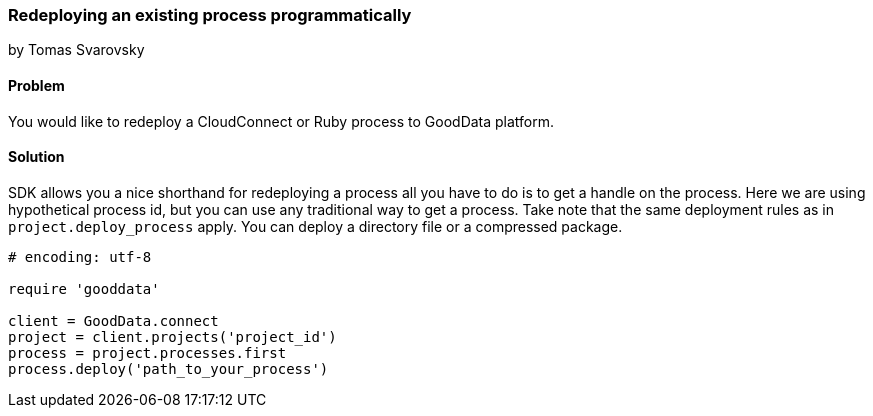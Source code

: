 === Redeploying an existing process programmatically
by Tomas Svarovsky

==== Problem
You would like to redeploy a CloudConnect or Ruby process to GoodData platform.

==== Solution
SDK allows you a nice shorthand for redeploying a process all you have to do is to get a handle on the process. Here we are using hypothetical process id, but you can use any traditional way to get a process. Take note that the same deployment rules as in `project.deploy_process` apply. You can deploy a directory file or a compressed package.

[source,ruby]
----
# encoding: utf-8

require 'gooddata'

client = GoodData.connect
project = client.projects('project_id')
process = project.processes.first
process.deploy('path_to_your_process')
----